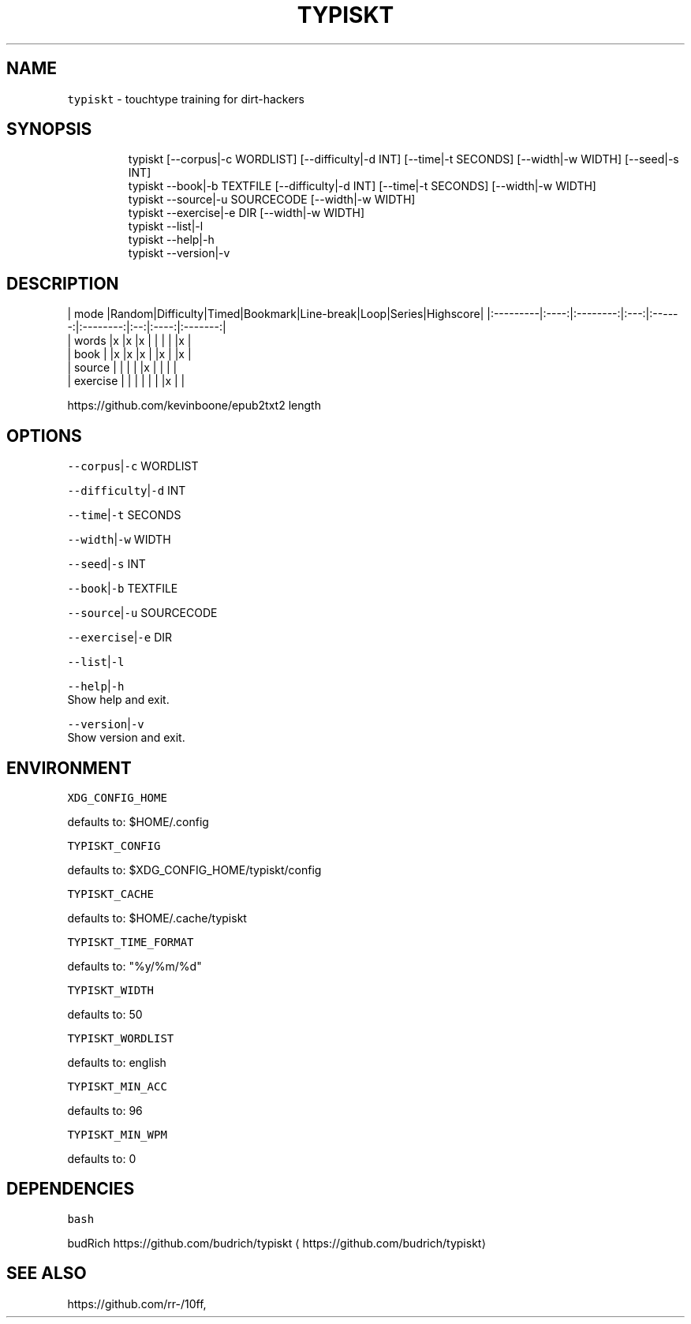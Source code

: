 .nh
.TH TYPISKT 1 2020\-06\-28 Linux "User Manuals"
.SH NAME
.PP
\fB\fCtypiskt\fR \- touchtype training for dirt\-hackers

.SH SYNOPSIS
.PP
.RS

.nf
typiskt [\-\-corpus|\-c WORDLIST] [\-\-difficulty|\-d INT] [\-\-time|\-t SECONDS] [\-\-width|\-w WIDTH] [\-\-seed|\-s INT]
typiskt \-\-book|\-b TEXTFILE [\-\-difficulty|\-d INT] [\-\-time|\-t SECONDS] [\-\-width|\-w WIDTH]
typiskt \-\-source|\-u SOURCECODE [\-\-width|\-w WIDTH]
typiskt \-\-exercise|\-e DIR [\-\-width|\-w WIDTH]
typiskt \-\-list|\-l
typiskt \-\-help|\-h
typiskt \-\-version|\-v

.fi
.RE

.SH DESCRIPTION
.PP
| mode     |Random|Difficulty|Timed|Bookmark|Line\-break|Loop|Series|Highscore|  |:\-\-\-\-\-\-\-\-\-|:\-\-\-\-:|:\-\-\-\-\-\-\-\-:|:\-\-\-:|:\-\-\-\-\-\-:|:\-\-\-\-\-\-\-\-:|:\-\-:|:\-\-\-\-:|:\-\-\-\-\-\-\-:|
.br
| words    |x     |x         |x    |        |          |    |      |x        |
.br
| book     |      |x         |x    |x       |          |x   |      |x        |
.br
| source   |      |          |     |        |x         |    |      |         |
.br
| exercise |      |          |     |        |          |    |x     |         |

.PP
https://github.com/kevinboone/epub2txt2 length

.SH OPTIONS
.PP
\fB\fC\-\-corpus\fR|\fB\fC\-c\fR WORDLIST

.PP
\fB\fC\-\-difficulty\fR|\fB\fC\-d\fR INT

.PP
\fB\fC\-\-time\fR|\fB\fC\-t\fR SECONDS

.PP
\fB\fC\-\-width\fR|\fB\fC\-w\fR WIDTH

.PP
\fB\fC\-\-seed\fR|\fB\fC\-s\fR INT

.PP
\fB\fC\-\-book\fR|\fB\fC\-b\fR TEXTFILE

.PP
\fB\fC\-\-source\fR|\fB\fC\-u\fR SOURCECODE

.PP
\fB\fC\-\-exercise\fR|\fB\fC\-e\fR DIR

.PP
\fB\fC\-\-list\fR|\fB\fC\-l\fR

.PP
\fB\fC\-\-help\fR|\fB\fC\-h\fR
.br
Show help and exit.

.PP
\fB\fC\-\-version\fR|\fB\fC\-v\fR
.br
Show version and exit.

.SH ENVIRONMENT
.PP
\fB\fCXDG\_CONFIG\_HOME\fR

.PP
defaults to: $HOME/.config

.PP
\fB\fCTYPISKT\_CONFIG\fR

.PP
defaults to: $XDG\_CONFIG\_HOME/typiskt/config

.PP
\fB\fCTYPISKT\_CACHE\fR

.PP
defaults to: $HOME/.cache/typiskt

.PP
\fB\fCTYPISKT\_TIME\_FORMAT\fR

.PP
defaults to: "%y/%m/%d"

.PP
\fB\fCTYPISKT\_WIDTH\fR

.PP
defaults to: 50

.PP
\fB\fCTYPISKT\_WORDLIST\fR

.PP
defaults to: english

.PP
\fB\fCTYPISKT\_MIN\_ACC\fR

.PP
defaults to: 96

.PP
\fB\fCTYPISKT\_MIN\_WPM\fR

.PP
defaults to: 0

.SH DEPENDENCIES
.PP
\fB\fCbash\fR

.PP
budRich https://github.com/budrich/typiskt
\[la]https://github.com/budrich/typiskt\[ra]

.SH SEE ALSO
.PP
https://github.com/rr\-/10ff,
